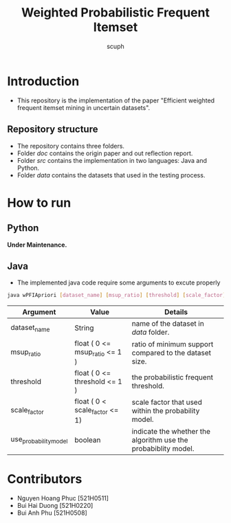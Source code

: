 #+title: Weighted Probabilistic Frequent Itemset
#+author: scuph

* Introduction
 - This repository is the implementation of the paper "Efficient weighted frequent itemset mining in uncertain datasets".
** Repository structure
 - The repository contains three folders.
 - Folder [[doc]] contains the origin paper and out reflection report.
 - Folder [[src]] contains the implementation in two languages: Java and Python.
 - Folder [[data]] contains the datasets that used in the testing process.

* How to run
** Python
*Under Maintenance.*

** Java
 - The implemented java code require some arguments to excute properly
#+begin_src bash
java wPFIApriori [dataset_name] [msup_ratio] [threshold] [scale_factor] [use_probability_model]
#+end_src

| Argument              | Value                          | Details                                                        |
|-----------------------+--------------------------------+----------------------------------------------------------------|
| dataset_name          | String                         | name of the dataset in /data/ folder.                          |
| msup_ratio            | float ( 0 <= msup_ratio <= 1 ) | ratio of minimum support compared to the dataset size.         |
| threshold             | float ( 0 <= threshold <= 1 )  | the probabilistic frequent threshold.                          |
| scale_factor          | float ( 0 < scale_factor <= 1) | scale factor that used within the probability model.           |
| use_probability_model | boolean                        | indicate the whether the algorithm use the probabiblity model. |

* Contributors
 - Nguyen Hoang Phuc [521H0511]
 - Bui Hai Duong [521H0220]
 - Bui Anh Phu [521H0508]
